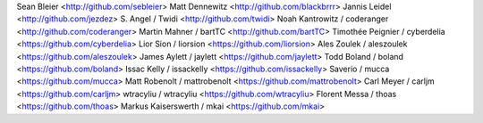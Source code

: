 Sean Bleier <http://github.com/sebleier>
Matt Dennewitz <http://github.com/blackbrrr>
Jannis Leidel <http://github.com/jezdez>
S. Angel / Twidi <http://github.com/twidi>
Noah Kantrowitz / coderanger <http://github.com/coderanger>
Martin Mahner / bartTC <http://github.com/bartTC>
Timothée Peignier / cyberdelia <https://github.com/cyberdelia>
Lior Sion / liorsion <https://github.com/liorsion>
Ales Zoulek / aleszoulek <https://github.com/aleszoulek>
James Aylett / jaylett <https://github.com/jaylett>
Todd Boland / boland <https://github.com/boland>
Issac Kelly / issackelly <https://github.com/issackelly>
Saverio / mucca <https://github.com/mucca>
Matt Robenolt / mattrobenolt <https://github.com/mattrobenolt>
Carl Meyer / carljm <https://github.com/carljm>
wtracyliu / wtracyliu <https://github.com/wtracyliu>
Florent Messa / thoas <https://github.com/thoas>
Markus Kaiserswerth / mkai <https://github.com/mkai>
